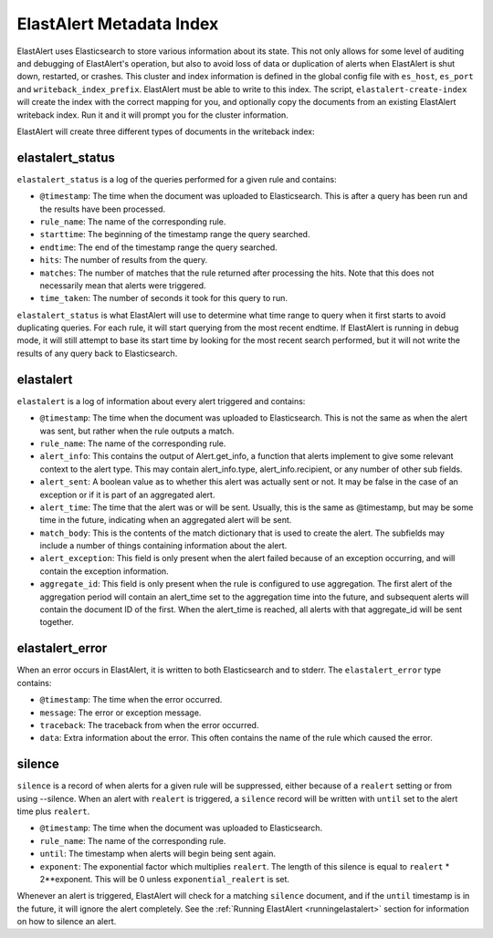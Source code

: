 .. _metadata:

ElastAlert Metadata Index
=========================

ElastAlert uses Elasticsearch to store various information about its state. This not only allows for some
level of auditing and debugging of ElastAlert's operation, but also to avoid loss of data or duplication of alerts
when ElastAlert is shut down, restarted, or crashes. This cluster and index information is defined
in the global config file with ``es_host``, ``es_port`` and ``writeback_index_prefix``. ElastAlert must be able
to write to this index. The script, ``elastalert-create-index`` will create the index with the correct mapping
for you, and optionally copy the documents from an existing ElastAlert writeback index. Run it and it will
prompt you for the cluster information.

ElastAlert will create three different types of documents in the writeback index:

elastalert_status
~~~~~~~~~~~~~~~~~

``elastalert_status`` is a log of the queries performed for a given rule and contains:

- ``@timestamp``: The time when the document was uploaded to Elasticsearch. This is after a query has been run and the results have been processed.
- ``rule_name``: The name of the corresponding rule.
- ``starttime``: The beginning of the timestamp range the query searched.
- ``endtime``: The end of the timestamp range the query searched.
- ``hits``: The number of results from the query.
- ``matches``: The number of matches that the rule returned after processing the hits. Note that this does not necessarily mean that alerts were triggered.
- ``time_taken``: The number of seconds it took for this query to run.

``elastalert_status`` is what ElastAlert will use to determine what time range to query when it first starts to avoid duplicating queries.
For each rule, it will start querying from the most recent endtime. If ElastAlert is running in debug mode, it will still attempt to base
its start time by looking for the most recent search performed, but it will not write the results of any query back to Elasticsearch.

elastalert
~~~~~~~~~~

``elastalert`` is a log of information about every alert triggered and contains:

- ``@timestamp``: The time when the document was uploaded to Elasticsearch. This is not the same as when the alert was sent, but rather when the rule outputs a match.
- ``rule_name``: The name of the corresponding rule.
- ``alert_info``: This contains the output of Alert.get_info, a function that alerts implement to give some relevant context to the alert type. This may contain alert_info.type, alert_info.recipient, or any number of other sub fields.
- ``alert_sent``: A boolean value as to whether this alert was actually sent or not. It may be false in the case of an exception or if it is part of an aggregated alert.
- ``alert_time``: The time that the alert was or will be sent. Usually, this is the same as @timestamp, but may be some time in the future, indicating when an aggregated alert will be sent.
- ``match_body``: This is the contents of the match dictionary that is used to create the alert. The subfields may include a number of things containing information about the alert.
- ``alert_exception``: This field is only present when the alert failed because of an exception occurring, and will contain the exception information.
- ``aggregate_id``: This field is only present when the rule is configured to use aggregation. The first alert of the aggregation period will contain an alert_time set to the aggregation time into the future, and subsequent alerts will contain the document ID of the first. When the alert_time is reached, all alerts with that aggregate_id will be sent together.

elastalert_error
~~~~~~~~~~~~~~~~

When an error occurs in ElastAlert, it is written to both Elasticsearch and to stderr. The ``elastalert_error`` type contains:

- ``@timestamp``: The time when the error occurred.
- ``message``: The error or exception message.
- ``traceback``: The traceback from when the error occurred.
- ``data``: Extra information about the error. This often contains the name of the rule which caused the error.

silence
~~~~~~~

``silence`` is a record of when alerts for a given rule will be suppressed, either because of a ``realert`` setting or from using --silence. When
an alert with ``realert`` is triggered, a ``silence`` record will be written with ``until`` set to the alert time plus ``realert``.

- ``@timestamp``: The time when the document was uploaded to Elasticsearch.
- ``rule_name``: The name of the corresponding rule.
- ``until``: The timestamp when alerts will begin being sent again.
- ``exponent``: The exponential factor which multiplies ``realert``. The length of this silence is equal to ``realert`` * 2**exponent. This will
  be 0 unless ``exponential_realert`` is set.

Whenever an alert is triggered, ElastAlert will check for a matching ``silence`` document, and if the ``until`` timestamp is in the future, it will ignore
the alert completely. See the :ref:`Running ElastAlert <runningelastalert>` section for information on how to silence an alert.
